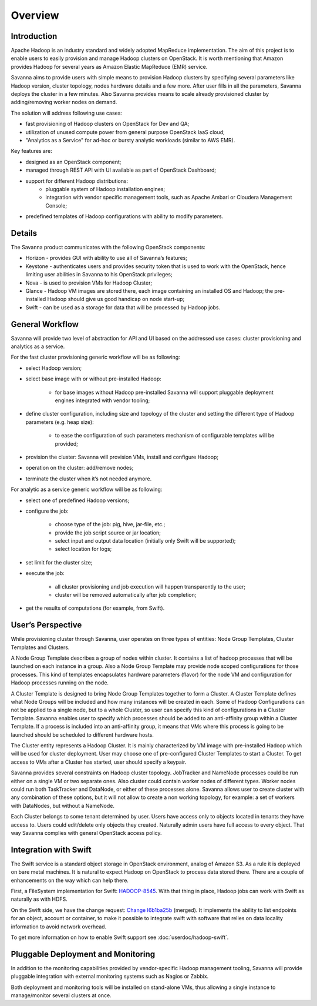 Overview
========

Introduction
------------

Apache Hadoop is an industry standard and widely adopted MapReduce implementation.
The aim of this project is to enable users to easily provision and manage Hadoop clusters on OpenStack.
It is worth mentioning that Amazon provides Hadoop for several years as Amazon Elastic MapReduce (EMR) service.

Savanna aims to provide users with simple means to provision Hadoop clusters
by specifying several parameters like Hadoop version, cluster topology, nodes hardware details
and a few more. After user fills in all the parameters, Savanna deploys the cluster in a few minutes.
Also Savanna provides means to scale already provisioned cluster by adding/removing worker nodes on demand.

The solution will address following use cases:

* fast provisioning of Hadoop clusters on OpenStack for Dev and QA;
* utilization of unused compute power from general purpose OpenStack IaaS cloud;
* "Analytics as a Service" for ad-hoc or bursty analytic workloads (similar to AWS EMR).

Key features are:

* designed as an OpenStack component;
* managed through REST API with UI available as part of OpenStack Dashboard;
* support for different Hadoop distributions:
    * pluggable system of Hadoop installation engines;
    * integration with vendor specific management tools, such as Apache Ambari or Cloudera Management Console;
* predefined templates of Hadoop configurations with ability to modify parameters.

Details
-------

The Savanna product communicates with the following OpenStack components:

* Horizon - provides GUI with ability to use all of Savanna’s features;
* Keystone - authenticates users and provides security token that is used to work with the OpenStack,
  hence limiting user abilities in Savanna to his OpenStack privileges;
* Nova - is used to provision VMs for Hadoop Cluster;
* Glance - Hadoop VM images are stored there, each image containing an installed OS and Hadoop;
  the pre-installed Hadoop should give us good handicap on node start-up;
* Swift - can be used as a storage for data that will be processed by Hadoop jobs.

.. image:: images/openstack-interop.png
    :width: 800 px
    :scale: 99 %
    :align: left

General Workflow
----------------

Savanna will provide two level of abstraction for API and UI based on the addressed use cases:
cluster provisioning and analytics as a service.

For the fast cluster provisioning generic workflow will be as following:

* select Hadoop version;
* select base image with or without pre-installed Hadoop:

    * for base images without Hadoop pre-installed Savanna will support pluggable deployment engines integrated with vendor tooling;

* define cluster configuration, including size and topology of the cluster and setting the different type of Hadoop parameters (e.g. heap size):

    * to ease the configuration of such parameters mechanism of configurable templates will be provided;

* provision the cluster: Savanna will provision VMs, install and configure Hadoop;
* operation on the cluster: add/remove nodes;
* terminate the cluster when it’s not needed anymore.

For analytic as a service generic workflow will be as following:

* select one of predefined Hadoop versions;
* configure the job:

    * choose type of the job: pig, hive, jar-file, etc.;
    * provide the job script source or jar location;
    * select input and output data location (initially only Swift will be supported);
    * select location for logs;

* set limit for the cluster size;
* execute the job:

    * all cluster provisioning and job execution will happen transparently to the user;
    * cluster will be removed automatically after job completion;

* get the results of computations (for example, from Swift).

User’s Perspective
------------------

While provisioning cluster through Savanna, user operates on three types of entities: Node Group Templates, Cluster Templates and Clusters.

A Node Group Template describes a group of nodes within cluster. It contains a list of hadoop processes that will be launched on each instance in a group.
Also a Node Group Template may provide node scoped configurations for those processes.
This kind of templates encapsulates hardware parameters (flavor) for the node VM and configuration for Hadoop processes running on the node.

A Cluster Template is designed to bring Node Group Templates together to form a Cluster.
A Cluster Template defines what Node Groups will be included and how many instances will be created in each.
Some of Hadoop Configurations can not be applied to a single node, but to a whole Cluster, so user can specify this kind of configurations in a Cluster Template.
Savanna enables user to specify which processes should be added to an anti-affinity group within a Cluster Template. If a process is included into an anti-affinity
group, it means that VMs where this process is going to be launched should be scheduled to different hardware hosts.

The Cluster entity represents a Hadoop Cluster. It is mainly characterized by VM image with pre-installed Hadoop which
will be used for cluster deployment. User may choose one of pre-configured Cluster Templates to start a Cluster.
To get access to VMs after a Cluster has started, user should specify a keypair.

Savanna provides several constraints on Hadoop cluster topology. JobTracker and NameNode processes could be run either on a single
VM or two separate ones. Also cluster could contain worker nodes of different types. Worker nodes could run both TaskTracker and DataNode,
or either of these processes alone. Savanna allows user to create cluster with any combination of these options,
but it will not allow to create a non working topology, for example: a set of workers with DataNodes, but without a NameNode.

Each Cluster belongs to some tenant determined by user. Users have access only to objects located in
tenants they have access to. Users could edit/delete only objects they created. Naturally admin users have full access to every object.
That way Savanna complies with general OpenStack access policy.

Integration with Swift
----------------------

The Swift service is a standard object storage in OpenStack environment, analog of Amazon S3. As a rule it is deployed
on bare metal machines. It is natural to expect Hadoop on OpenStack to process data stored there. There are a couple
of enhancements on the way which can help there.

First, a FileSystem implementation for Swift: `HADOOP-8545 <https://issues.apache.org/jira/browse/HADOOP-8545>`_.
With that thing in place, Hadoop jobs can work with Swift
as naturally as with HDFS.

On the Swift side, we have the change request: `Change I6b1ba25b <https://review.openstack.org/#/c/21015/>`_ (merged).
It implements the ability to list endpoints for an object, account or container, to make it possible to integrate swift
with software that relies on data locality information to avoid network overhead.

To get more information on how to enable Swift support see :doc:`userdoc/hadoop-swift`.

Pluggable Deployment and Monitoring
-----------------------------------

In addition to the monitoring capabilities provided by vendor-specific Hadoop management tooling, Savanna will provide pluggable integration with external monitoring systems such as Nagios or Zabbix.

Both deployment and monitoring tools will be installed on stand-alone VMs, thus allowing a single instance to manage/monitor several clusters at once.
